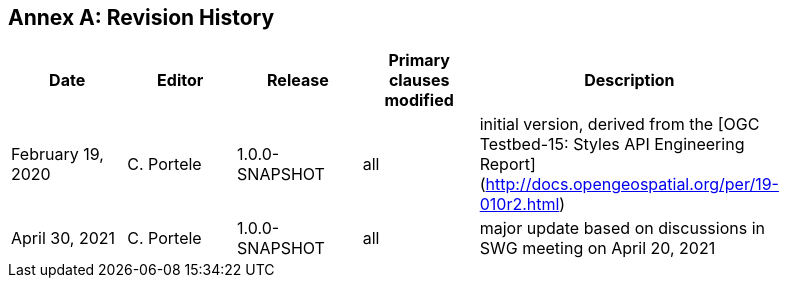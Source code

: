 [appendix]
:appendix-caption: Annex
== Revision History

[width="90%",options="header"]
|===
|Date |Editor |Release |Primary clauses modified |Description
|February 19, 2020 |C. Portele | 1.0.0-SNAPSHOT |all |initial version, derived from the [OGC Testbed-15: Styles API Engineering Report](http://docs.opengeospatial.org/per/19-010r2.html)
|April 30, 2021 |C. Portele | 1.0.0-SNAPSHOT |all |major update based on discussions in SWG meeting on April 20, 2021 
|===
